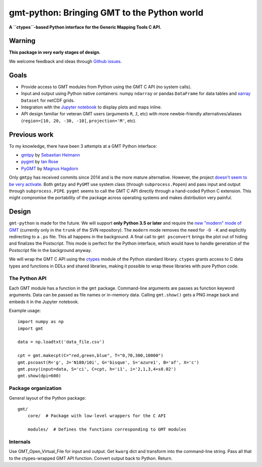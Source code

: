 gmt-python: Bringing GMT to the Python world
============================================

**A ``ctypes``-based Python interface for the Generic Mapping Tools C API.**

.. image:: http://img.shields.io/pypi/v/gmt-python.svg?style=flat-square
    :alt: Latest version on PyPI
    :target: https://pypi.python.org/pypi/gmt-python
.. image:: http://img.shields.io/travis/GenericMappingTools/gmt-python/master.svg?style=flat-square
    :alt: Travis CI build status
    :target: https://travis-ci.org/GenericMappingTools/gmt-python
.. image:: http://img.shields.io/coveralls/GenericMappingTools/gmt-python/master.svg?style=flat-square
    :alt: Test coverage status
    :target: https://coveralls.io/r/GenericMappingTools/gmt-python?branch=master


Warning
-------

**This package in very early stages of design.**

We welcome feedback and ideas through
`Github issues <https://github.com/GenericMappingTools/gmt-python/issues>`__.


Goals
-----

* Provide access to GMT modules from Python using the GMT C API (no system
  calls).
* Input and output using Python native containers: numpy ``ndarray`` or pandas
  ``DataFrame`` for data tables and `xarray <http://xarray.pydata.org>`__
  ``Dataset`` for netCDF grids.
* Integration with the `Jupyter notebook <http://jupyter.org/>`__ to display
  plots and maps inline.
* API design familiar for veteran GMT users (arguments ``R``,
  ``J``, etc) with more newbie-friendly alternatives/aliases
  (``region=[10, 20, -30, -10]``,  ``projection='M'``, etc).


Previous work
-------------

To my knowledge, there have been 3 attempts at a GMT Python interface:

* `gmtpy <https://github.com/emolch/gmtpy>`__ by
  `Sebastian Heimann <https://github.com/emolch>`__
* `pygmt <https://github.com/ian-r-rose/pygmt>`__ by
  `Ian Rose <https://github.com/ian-r-rose>`__
* `PyGMT <https://github.com/glimmer-cism/PyGMT>`__  by
  `Magnus Hagdorn <https://github.com/mhagdorn>`__

Only ``gmtpy`` has received commits since 2014 and is the more mature
alternative.
However, the project `doesn't seem to be very activate
<https://github.com/emolch/gmtpy/graphs/contributors>`__.
Both ``gmtpy`` and ``PyGMT`` use system class (through ``subprocess.Popen``)
and pass input and output through ``subprocess.PIPE``.
``pygmt`` seems to call the GMT C API directly through a hand-coded Python C
extension.
This might compromise the portability of the package across operating systems
and makes distribution very painful.


Design
------

``gmt-python`` is made for the future. We will support **only Python 3.5 or
later** and require the `new "modern" mode of GMT <http://gmt.soest.hawaii.edu/boards/2/topics/4930>`__
(currently only in the ``trunk`` of the SVN repository).
The ``modern`` mode removes the need for ``-O -K`` and explicitly redirecting
to a ``.ps`` file.
This all happens in the background.
A final call to ``gmt psconvert`` brings the plot out of hiding and finalizes
the Postscript.
This mode is perfect for the Python interface, which would have to handle
generation of the Postscript file in the background anyway.

We will wrap the GMT C API using the `ctypes
<https://docs.python.org/3/library/ctypes.html>`__ module of the Python
standard library.
``ctypes`` grants access to C data types and functions in DDLs and shared
libraries, making it possible to wrap these libraries with pure Python code.


The Python API
++++++++++++++

Each GMT module has a function in the ``gmt`` package.
Command-line arguments are passes as function keyword arguments.
Data can be passed as file names or in-memory data.
Calling ``gmt.show()`` gets a PNG image back and embeds it in the
Jupyter notebook.

Example usage::

    import numpy as np
    import gmt

    data = np.loadtxt('data_file.csv')

    cpt = gmt.makecpt(C="red,green,blue", T="0,70,300,10000")
    gmt.pscoast(R='g', J='N180/10i', G='bisque', S='azure1', B='af', X='c')
    gmt.psxy(input=data, S='ci', C=cpt, h='i1', i='2,1,3,4+s0.02')
    gmt.show(dpi=600)


Package organization
++++++++++++++++++++

General layout of the Python package::


    gmt/
        core/  # Package with low-level wrappers for the C API

        modules/  # Defines the functions corresponding to GMT modules


Internals
+++++++++

Use GMT_Open_Virtual_File for input and output.
Get ``kwarg`` dict and transform into the command-line string.
Pass all that to the ctypes-wrapped GMT API function.
Convert output back to Python.
Return.

